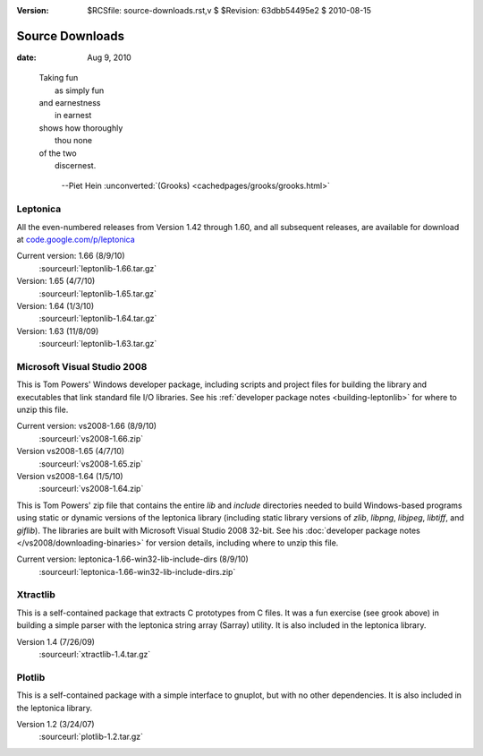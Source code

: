 :version: $RCSfile: source-downloads.rst,v $ $Revision: 63dbb54495e2 $ $Date: 2010/08/15 19:48:25 $

.. default-role:: fs

.. _source-downloads:

==================
 Source Downloads
==================

:date: Aug 9, 2010

.. epigraph::

   | Taking fun
   |   as simply fun
   | and earnestness
   |   in earnest
   | shows how thoroughly
   |   thou none
   | of the two
   |   discernest.
    
         --Piet Hein :unconverted:`(Grooks)
         <cachedpages/grooks/grooks.html>`


.. _leptonica-download:

Leptonica
=========

All the even-numbered releases from Version 1.42 through 1.60, and all
subsequent releases, are available for download at
`code.google.com/p/leptonica
<http://code.google.com/p/leptonica/downloads/list>`_

Current version: 1.66 (8/9/10)
   :sourceurl:`leptonlib-1.66.tar.gz`

Version: 1.65 (4/7/10)
   :sourceurl:`leptonlib-1.65.tar.gz`

Version: 1.64 (1/3/10)
   :sourceurl:`leptonlib-1.64.tar.gz`

Version: 1.63 (11/8/09)
   :sourceurl:`leptonlib-1.63.tar.gz`


.. _microsoft-visual-studio-download:

Microsoft Visual Studio 2008
==============================================

This is Tom Powers' Windows developer package, including scripts and
project files for building the library and executables that link
standard file I/O libraries. See his :ref:`developer package notes
<building-leptonlib>` for where to unzip this file.

Current version: vs2008-1.66 (8/9/10)
   :sourceurl:`vs2008-1.66.zip`

Version vs2008-1.65 (4/7/10)
   :sourceurl:`vs2008-1.65.zip`

Version vs2008-1.64 (1/5/10)
   :sourceurl:`vs2008-1.64.zip`

.. _windows-pre-built-binaries:

This is Tom Powers' zip file that contains the entire `lib` and
`include` directories needed to build Windows-based programs using
static or dynamic versions of the leptonica library (including static
library versions of `zlib`, `libpng`, `libjpeg`, `libtiff`, and
`giflib`). The libraries are built with Microsoft Visual Studio 2008
32-bit. See his :doc:`developer package notes
</vs2008/downloading-binaries>` for version details, including where to
unzip this file.

Current version: leptonica-1.66-win32-lib-include-dirs (8/9/10)
   :sourceurl:`leptonica-1.66-win32-lib-include-dirs.zip`


.. _xtractlib-download:

Xtractlib
=========

This is a self-contained package that extracts C prototypes from C
files. It was a fun exercise (see grook above) in building a simple
parser with the leptonica string array (Sarray) utility. It is also
included in the leptonica library.

Version 1.4 (7/26/09)
   :sourceurl:`xtractlib-1.4.tar.gz`


.. _plotlib-download:

Plotlib
=======

This is a self-contained package with a simple interface to gnuplot, but
with no other dependencies. It is also included in the leptonica
library.

Version 1.2 (3/24/07)
   :sourceurl:`plotlib-1.2.tar.gz`

..
   Local Variables:
   coding: utf-8
   mode: rst
   indent-tabs-mode: nil
   sentence-end-double-space: t
   fill-column: 72
   mode: auto-fill
   standard-indent: 3
   tab-stop-list: (3 6 9 12 15 18 21 24 27 30 33 36 39 42 45 48 51 54 57 60)
   End:
